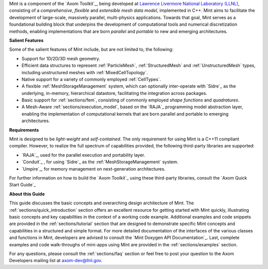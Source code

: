 .. ## Copyright (c) 2017-2019, Lawrence Livermore National Security, LLC and
.. ## other Axom Project Developers. See the top-level COPYRIGHT file for details.
.. ##
.. ## SPDX-License-Identifier: (BSD-3-Clause)

Mint is a component of the `Axom Toolkit`_, being developed at
`Lawrence Livermore National Laboratory (LLNL) <http://www.llnl.gov>`_,
consisting of a *comprehensive*, *flexible* and *extensible*
*mesh data model*, implemented in C++.
Mint aims to facilitate the development of large-scale, massively parallel,
multi-physics applications. Towards that goal, Mint serves as a
foundational building block that underpins the development of computational
tools and numerical discretization methods, enabling implementations that are
born *parallel* and *portable* to new and emerging architectures.

**Salient Features**

Some of the salient features of Mint include, but are not limited to, the
following:

* Support for 1D/2D/3D mesh geometry.

* Efficient data structures to represent :ref:`ParticleMesh`,
  :ref:`StructuredMesh` and :ref:`UnstructuredMesh` types, including
  unstructured meshes with :ref:`MixedCellTopology`.

* Native support for a variety of commonly employed :ref:`CellTypes`.

* A flexible :ref:`MeshStorageManagement` system, which can optionally
  inter-operate with `Sidre`_ as the underlying, in-memory, hierarchical
  datastore, facilitating the integration across packages.

* Basic support for :ref:`sections/fem`, consisting of
  commonly employed *shape functions* and *quadratures*.

* A Mesh-Aware :ref:`sections/execution_model`, based on the `RAJA`_ programming
  model abstraction layer, enabling the implementation of computational kernels
  that are born parallel and portable to emerging architectures.

**Requirements**

Mint is designed to be *light-weight* and *self-contained*.
The only requirement for using Mint is a C++11 compliant compiler.
However, to realize the full spectrum of capabilities provided,
the following third-party libraries are supported:

* `RAJA`_, used for the parallel execution and portability layer.

* `Conduit`_ , for using `Sidre`_ as the :ref:`MeshStorageManagement` system.

* `Umpire`_, for memory management on next-generation architectures.

For further information on how to build the `Axom Toolkit`_ using these
third-party libraries, consult the `Axom Quick Start Guide`_

**About this Guide**

This guide discusses the basic concepts and overarching design architecture of
Mint. The :ref:`sections/quick_introduction` section offers an excellent resource
for getting started with Mint quickly, illustrating basic concepts
and key capabilities in the context of a working code example.
Additional examples and code snippets are provided in the
:ref:`sections/tutorial` section that are designed to demonstrate specific Mint
concepts and capabilities in a structured and simple format. For more detailed
documentation of the interfaces of the various classes and functions in Mint,
developers are advised to consult the `Mint Doxygen API Documentation`_. Last,
complete examples and code walk-throughs of mini-apps using Mint are provided in
the :ref:`sections/examples` section.

For any questions, please consult the :ref:`sections/faq` section or feel free
to post your question to the Axom Developers mailing list at axom-dev@llnl.gov.



